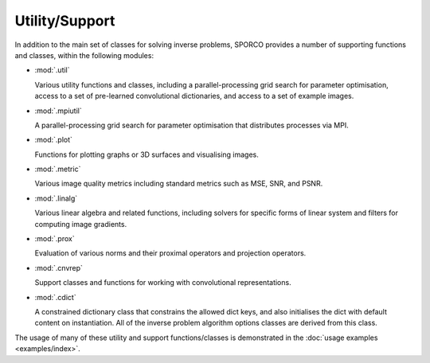Utility/Support
===============

In addition to the main set of classes for solving inverse problems,
SPORCO provides a number of supporting functions and classes, within
the following modules:

* :mod:`.util`

  Various utility functions and classes, including a
  parallel-processing grid search for parameter optimisation, access
  to a set of pre-learned convolutional dictionaries, and access to a
  set of example images.

* :mod:`.mpiutil`

  A parallel-processing grid search for parameter optimisation that
  distributes processes via MPI.

* :mod:`.plot`

  Functions for plotting graphs or 3D surfaces and visualising images.

* :mod:`.metric`

  Various image quality metrics including standard metrics such as
  MSE, SNR, and PSNR.

* :mod:`.linalg`

  Various linear algebra and related functions, including solvers for
  specific forms of linear system and filters for computing image
  gradients.

* :mod:`.prox`

  Evaluation of various norms and their proximal operators and projection
  operators.

* :mod:`.cnvrep`

  Support classes and functions for working with convolutional
  representations.

* :mod:`.cdict`

  A constrained dictionary class that constrains the allowed dict
  keys, and also initialises the dict with default content on
  instantiation. All of the inverse problem algorithm options classes
  are derived from this class.


The usage of many of these utility and support functions/classes is
demonstrated in the :doc:`usage examples <examples/index>`.
